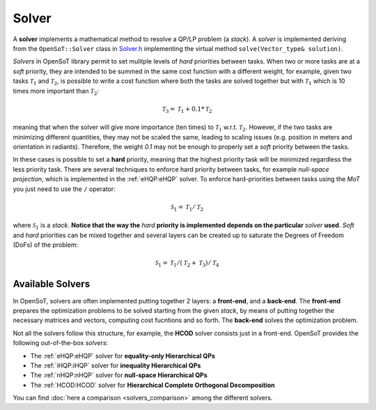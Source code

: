 Solver
======
A **solver** implements a mathematical method to resolve a QP/LP problem (a *stack*).
A *solver* is implemented deriving from the ``OpenSoT::Solver`` class in `Solver.h <https://advrhumanoids.github.io/OpenSoT/api/classOpenSoT_1_1Solver.html>`__ implementing the virtual method ``solve(Vector_type& solution)``.

*Solvers* in OpenSoT library permit to set mulitple levels of *hard* priorities between tasks. When two or more tasks are at a *soft* priority, they are intended to be summed in the same cost function with a different weight, for example, given two tasks :math:`\mathcal{T}_1` and :math:`\mathcal{T}_2`, is possible to write a cost function where both the tasks are solved together but with :math:`\mathcal{T}_1` which is 10 times more important than :math:`\mathcal{T}_2`:

.. math::

   \mathcal{T}_3 = \mathcal{T}_1 + 0.1*\mathcal{T}_2
   
meaning that when the solver will give more importance (ten times) to :math:`\mathcal{T}_1` w.r.t. :math:`\mathcal{T}_2`. However, if the two tasks are minimizing different quantities, they may not be scaled the same, leading to scaling issues (e.g. position in meters and orientation in radiants). Therefore, the weight *0.1* may not be enough to properly set a *soft* priority between the tasks. 

In these cases is possible to set a **hard** priority, meaning that the highest priority task will be minimized regardless the less priority task. There are several techniques to enforce hard priority between tasks, for example *null-space projection*, which is implemented in the :ref:`eHQP:eHQP` solver. To enforce hard-priorities between tasks using the *MoT* you just need to use the ``/`` operator:

.. math::

   \mathcal{S}_1 = \mathcal{T}_1 / \mathcal{T}_2 
   
where :math:`\mathcal{S}_1` is a *stack*. **Notice that the way the** *hard* **priority is implemented depends on the particular** *solver* **used**. *Soft* and *hard* priorities can be mixed together and several layers can be created up to saturate the Degrees of Freedom (DoFs) of the problem:

.. math::

   \mathcal{S}_1 = \mathcal{T}_1 / (\mathcal{T}_2+\mathcal{T}_3) / \mathcal{T}_4
   

Available Solvers
-----------------
In OpenSoT, solvers are often implemented putting together 2 layers: a **front-end**, and a **back-end**. The **front-end** prepares the optimization problems to be solved starting from the given *stack*, by means of putting together the necessary matrices and vectors, computing cost fucntions and so forth. The **back-end** solves the optimization problem. 

Not all the solvers follow this structure, for example, the **HCOD** solver consists just in a front-end. OpenSoT provides the following out-of-the-box *solvers*:

- The :ref:`eHQP:eHQP` solver for **equality-only Hierarchical QPs**
- The :ref:`iHQP:iHQP` solver for **inequality Hierarchical QPs** 
- The :ref:`nHQP:nHQP` solver for **null-space Hierarchical QPs**
- The :ref:`HCOD:HCOD` solver for **Hierarchical Complete Orthogonal Decomposition**

You can find :doc:`here a comparison <solvers_comparison>` among the different solvers.


